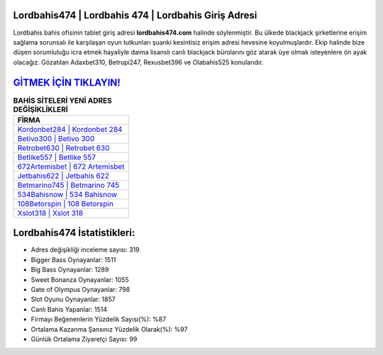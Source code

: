 ﻿Lordbahis474 | Lordbahis 474 | Lordbahis Giriş Adresi
===================================

.. image:: images/lordbahis-giris.jpg
   :width: 600
   
Lordbahis bahis ofisinin tablet giriş adresi **lordbahis474.com** halinde söylenmiştir. Bu ülkede blackjack şirketlerine erişim sağlama sorunsalı ile karşılaşan oyun tutkunları şuanki kesintisiz erişim adresi hevesine koyulmuşlardır. Ekip halinde bize düşen sorumluluğu icra etmek hayaliyle daima lisanslı canlı blackjack bürolarını göz atarak üye olmak isteyenlere ön ayak olacağız. Gözatılan Adaxbet310, Betrupi247, Rexusbet396 ve Olabahis525 konularıdır.

`GİTMEK İÇİN TIKLAYIN! <https://cutt.ly/QwVVg2Vk>`_
==============

.. list-table:: **BAHİS SİTELERİ YENİ ADRES DEĞİŞİKLİKLERİ**
   :widths: 100
   :header-rows: 1

   * - FİRMA
   * - `Kordonbet284 | Kordonbet 284 <kordonbet284-kordonbet-284-kordonbet-giris-adresi.html>`_
   * - `Betivo300 | Betivo 300 <betivo300-betivo-300-betivo-giris-adresi.html>`_
   * - `Retrobet630 | Retrobet 630 <retrobet630-retrobet-630-retrobet-giris-adresi.html>`_	 
   * - `Betlike557 | Betlike 557 <betlike557-betlike-557-betlike-giris-adresi.html>`_	 
   * - `672Artemisbet | 672 Artemisbet <672artemisbet-672-artemisbet-artemisbet-giris-adresi.html>`_ 
   * - `Jetbahis622 | Jetbahis 622 <jetbahis622-jetbahis-622-jetbahis-giris-adresi.html>`_
   * - `Betmarino745 | Betmarino 745 <betmarino745-betmarino-745-betmarino-giris-adresi.html>`_	 
   * - `534Bahisnow | 534 Bahisnow <534bahisnow-534-bahisnow-bahisnow-giris-adresi.html>`_
   * - `108Betorspin | 108 Betorspin <108betorspin-108-betorspin-betorspin-giris-adresi.html>`_
   * - `Xslot318 | Xslot 318 <xslot318-xslot-318-xslot-giris-adresi.html>`_
	 
Lordbahis474 İstatistikleri:
===================================	 
* Adres değişikliği inceleme sayısı: 319
* Bigger Bass Oynayanlar: 1511
* Big Bass Oynayanlar: 1289
* Sweet Bonanza Oynayanlar: 1055
* Gate of Olympus Oynayanlar: 798
* Slot Oyunu Oynayanlar: 1857
* Canlı Bahis Yapanlar: 1514
* Firmayı Beğenenlerin Yüzdelik Sayısı(%): %87
* Ortalama Kazanma Şansınız Yüzdelik Olarak(%): %97
* Günlük Ortalama Ziyaretçi Sayısı: 99
